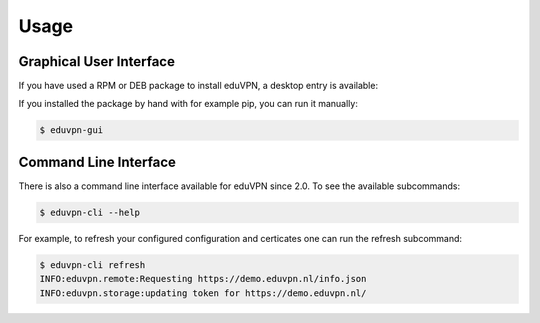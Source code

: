 =====
Usage
=====

Graphical User Interface
========================

If you have used a RPM or DEB package to install eduVPN, a desktop entry is available:

.. image:: screenshot.png
   :target: _images/flow.png
   :alt: The eduVPN desktop entry

If you installed the package by hand with for example pip, you can run it manually:

.. code-block:: bash

    $ eduvpn-gui


Command Line Interface
======================

There is also a command line interface available for eduVPN since 2.0. To see the available subcommands:

.. code-block:: bash

    $ eduvpn-cli --help

For example, to refresh your configured configuration and certicates one can run the refresh subcommand:

.. code-block:: bash

    $ eduvpn-cli refresh
    INFO:eduvpn.remote:Requesting https://demo.eduvpn.nl/info.json
    INFO:eduvpn.storage:updating token for https://demo.eduvpn.nl/
